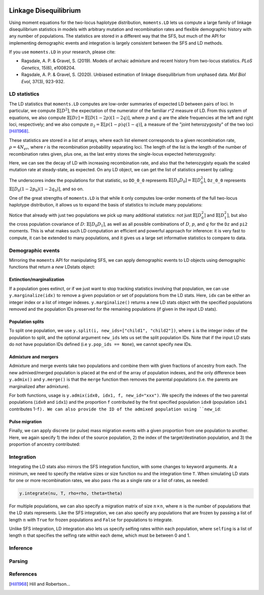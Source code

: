  .. _sec_ld:

======================
Linkage Disequilibrium
======================

Using moment equations for the two-locus haplotype distribution, ``moments.LD`` lets
us compute a large family of linkage disequilibrium statistics in models with
arbitrary mutation and recombination rates and flexible demographic history with any
number of populations. The statistics are stored in a different way that the SFS, but
much of the API for implementing demographic events and integration is largely
consistent between the SFS and LD methods.

If you use ``moments.LD`` in your research, please cite:

- Ragsdale, A. P. & Gravel, S. (2019). Models of archaic admixture and recent history
  from two-locus statistics. *PLoS Genetics*, 15(6), e1008204.

- Ragsdale, A. P. & Gravel, S. (2020). Unbiased estimation of linkage disequilibrium
  from unphased data. *Mol Biol Evol*, 37(3), 923-932.


*************
LD statistics
*************

The LD statistics that ``moments.LD`` computes are low-order summaries of expected
LD between pairs of loci. In particular, we compute :math:`\mathbb{E}[D^2]`, the
expectation of the numerator of the familiar `r^2` measure of LD. From this system of
equations, we also compute :math:`\mathbb{E}[Dz] = \mathbb{E}[D(1-2p)(1-2q)]`, where
:math:`p` and :math:`q` are the allele frequencies at the left and right loci,
respectively; and we also compute :math:`\pi_2=\mathbb{E}[p(1-p)q(1-q)]`, a measure
of the "joint heterozygosity" of the two loci [Hill1968]_.

These statistics are stored in a list of arrays, where each list element corresponds
to a given recombination rate, :math:`\rho = 4N_er`, where `r` is the recombination
probability separating loci. The length of the list is the length of the number of
recombination rates given, plus one, as the last entry stores the single-locus
expected heterozygosity:

.. jupyter-execute::

    import moments.LD
    theta = 0.001 # the mutation rate 4*Ne*u
    rho = [0, 1, 10] # recombination rates 4*Ne*r between loci
    y = moments.LD.Demographics1D.snm(rho=rho, theta=theta) # steady-state expectations
    y

Here, we can see the decay of LD with increasing recombination rate, and also that
the heterozygisty equals the scaled mutation rate at steady-state, as expected.
On any LD object, we can get the list of statistics present by calling:

.. jupyter-execute::
    
    y.names()

The underscores index the populations for that statistic, so ``DD_0_0`` represents
:math:`\mathbb{E}[D_0 D_0] = \mathbb{E}[D_0^2]`, ``Dz_0_0`` represents
:math:`\mathbb{E}[D_0(1-2p_0)(1-2q_0)]`, and so on.

One of the great strengths of ``moments.LD`` is that while it only computes low-order
moments of the full two-locus haplotype distribution, it allows us to expand the basis
of statistics to include many populations:

.. jupyter-execute::

    y = moments.LD.Demographics2D.split_mig((0.5, 2.0, 0.2, 1.0), rho=1.0)
    print(y.names())
    y

Notice that already with just two populations we pick up many additional statistics:
not just :math:`\mathbb{E}[D_0^2]` and :math:`\mathbb{E}[D_1^2]`, but also the cross
population covariance of :math:`D`: :math:`\mathbb{E}[D_0 D_1]`, as well as all possible
combinations of :math:`D`, :math:`p`, and :math:`q` for the ``Dz`` and ``pi2`` moments.
This is what makes such LD computation an efficient and powerful approach for inference:
it is very fast to compute, it can be extended to many populations, and it gives us
a large set informative statistics to compare to data.

******************
Demographic events
******************

Mirroring the ``moments`` API for manipulating SFS, we can apply demographic
events to LD objects using demographic functions that return a *new* LDstats object:

Extinction/marginalization
--------------------------

If a population goes extinct, or if we just want to stop tracking statistics involving
that population, we can use ``y.marginalize(idx)`` to remove a given population or
set of populations from the LD stats. Here, ``idx`` can be either an integer index or
a list of integer indexes. ``y.marginalize()`` returns a new LD stats object with the
specified populations removed and the population IDs preserved for the remaining
populations (if given in the input LD stats).

Population splits
-----------------

To split one population, we use ``y.split(i, new_ids=["child1", "child2"])``, where
``i`` is the integer index of the population to split, and the optional argument
``new_ids`` lets us set the split population IDs. Note that if the input LD stats do
not have population IDs defined (i.e ``y.pop_ids == None``), we cannot specify new
IDs.

Admixture and mergers
---------------------

Admixture and merge events take two populations and combine them with given fractions
of ancestry from each. The new admixed/merged population is placed at the end of the
array of population indexes, and the only difference been ``y.admix()`` and
``y.merge()`` is that the ``merge`` function then removes the parental populations
(i.e. the parents are marginalized after admixture).

For both functions, usage is ``y.admix(idx0, idx1, f, new_id="xxx")``. We specify
the indexes of the two parental populations (``idx0`` and ``idx1``) and the proportion
``f`` contributed by the first specified population ``idx0`` (population ``idx1``
contributes 1-``f). We can also provide the ID of the admixed population using
``new_id``:

.. jupyter-execute::

    y = moments.LD.Demographics2D.snm(pop_ids=["A", "B"])
    print(y.pop_ids)
    y = y.admix(0, 1, 0.2, new_id="C")
    print(y.pop_ids)
    y = y.merge(1, 2, 0.75, new_id="D")
    print(y.pop_ids)

Pulse migration
---------------

Finally, we can apply discrete (or pulse) mass migration events with a given
proportion from one population to another. Here, we again specify 1) the index
of the source population, 2) the index of the target/destination population, and
3) the proportion of ancestry contributed:

.. jupyter-execute::

    y = y.pulse_migrate(1, 0, 0.1)
    print(y.pop_ids) # population IDs are unchanged.

***********
Integration
***********

Integrating the LD stats also mirrors the SFS integration function, with some changes
to keyword arguments. At a minimum, we need to specify the relative sizes or size
function ``nu`` and the integration time ``T``. When simulating LD stats for one or
more recombination rates, we also pass ``rho`` as a single rate or a list of rates,
as needed:

.. code-block::

    y.integrate(nu, T, rho=rho, theta=theta)

For multiple populations, we can also specify a migration matrix of size
:math:`n \times n`, where :math:`n` is the number of populations that the LD stats
represents. Like the SFS integration, we can also specify any populations that are
frozen by passing a list of length :math:`n` with ``True`` for frozen populations and
``False`` for populations to integrate.

Unlike SFS integration, LD integration also lets us specify selfing rates within each
population, where ``selfing`` is a list of length :math:`n` that specifies the selfing
rate within each deme, which must be between 0 and 1.

*********
Inference
*********

.. todo:: Still need to finish this section of the documentation.

*******
Parsing
*******

.. todo:: Still need to finish this section of the documentation.

**********
References
**********

.. [Hill1968]
    Hill and Robertson...
